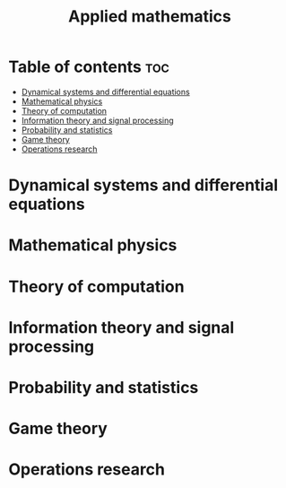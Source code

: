 #+title: Applied mathematics

* Table of contents :toc:
- [[#dynamical-systems-and-differential-equations][Dynamical systems and differential equations]]
- [[#mathematical-physics][Mathematical physics]]
- [[#theory-of-computation][Theory of computation]]
- [[#information-theory-and-signal-processing][Information theory and signal processing]]
- [[#probability-and-statistics][Probability and statistics]]
- [[#game-theory][Game theory]]
- [[#operations-research][Operations research]]

* Dynamical systems and differential equations
* Mathematical physics
* Theory of computation
* Information theory and signal processing
* Probability and statistics
* Game theory
* Operations research
